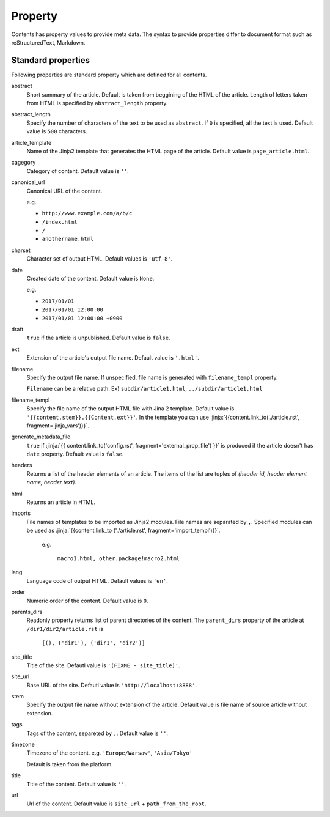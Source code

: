 
.. article::
  :order: 20
  

Property
=================

Contents has property values to provide meta data. The syntax to provide properties differ to document format such as reStructuredText, Markdown.


.. target:: standardprofs


Standard properties
----------------------------

Following properties are standard property which are defined for all contents.



abstract
   Short summary of the article. Default is taken from beggining of the HTML of the article. Length of letters taken from HTML is specified by ``abstract_length`` property. 


abstract_length
   Specify the number of characters of the text to be used as ``abstract``. If ``0`` is specified, all the text is used. Default value is ``500`` characters.

article_template
   Name of the Jinja2 template that generates the HTML page of the article. Default value is ``page_article.html``.

cagegory
  Category of content. Default value is ``''``.

canonical_url
  Canonical URL of the content.

  e.g.

  - ``http://www.example.com/a/b/c``

  - ``/index.html``

  - ``/``

  - ``anothername.html``

charset
  Character set of output HTML. Default values is ``'utf-8'``.

date
  Created date of the content. Default value is ``None``.

  e.g.

  - ``2017/01/01``

  - ``2017/01/01 12:00:00``

  - ``2017/01/01 12:00:00 +0900``

.. target:: prop_imports

draft
   ``true`` if the article is unpublished. Default value is ``false``.

ext
   Extension of the article's output file name. Default value is ``'.html'``.

filename
   Specify the output file name. If unspecified, file name is generated with ``filename_templ`` property.

   ``Filename`` can be a relative path. Ex) ``subdir/article1.html``, ``../subdir/article1.html``

filename_templ
   Specify the file name of the output HTML file with Jina 2 template. Default value is ``'{{content.stem}}.{{Content.ext}}'``. In the template you can use :jinja:`{{content.link_to('./article.rst', fragment='jinja_vars')}}`.

generate_metadata_file
   ``true`` if :jinja:`{{ content.link_to('config.rst', fragment='external_prop_file') }}` is produced if the article doesn't has ``date`` property. Default value is ``false``.
   
headers
   Returns a list of the header elements of an article. The items of the list are tuples of `(header id, header element name, header text)`. 

html
   Returns an article in HTML.


imports
  File names of templates to be imported as Jinja2 modules. File names are separated by ``,``. Specified modules can be used as :jinja:`{{content.link_to ('./article.rst', fragment='import_templ')}}`.

   e.g.

     ``macro1.html, other.package!macro2.html``

lang
  Language code of output HTML. Default values is ``'en'``.


order
  Numeric order of the content. Default value is ``0``.

parents_dirs
  Readonly property returns list of parent directories of the content. The ``parent_dirs`` property of the article at ``/dir1/dir2/article.rst`` is

    ``[(), ('dir1'), ('dir1', 'dir2')]``

site_title
  Title of the site. Defautl value is ``'(FIXME - site_title)'``.

site_url
  Base URL of the site. Defautl value is ``'http://localhost:8888'``.

stem
  Specify the output file name without extension of the article. Default value is file name of source article  without extension.

tags
  Tags of the content, separeted by ``,``. Default value is ``''``.

timezone
  Timezone of the content. e.g. ``'Europe/Warsaw'``, ``'Asia/Tokyo'``

  Default is taken from the platform.

title
  Title of the content. Default value is ``''``.

url
  Url of the content. Default value is ``site_url`` + ``path_from_the_root``.

